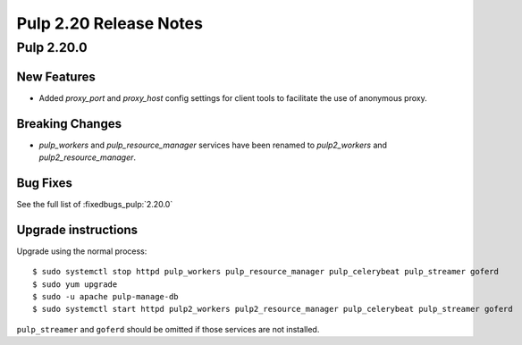 =======================
Pulp 2.20 Release Notes
=======================


Pulp 2.20.0
===========

New Features
------------

* Added `proxy_port` and `proxy_host` config settings for client tools to
  facilitate the use of anonymous proxy.

Breaking Changes
----------------

* `pulp_workers` and `pulp_resource_manager` services have been renamed to `pulp2_workers` and
  `pulp2_resource_manager`.

Bug Fixes
---------

See the full list of :fixedbugs_pulp:`2.20.0`

Upgrade instructions
--------------------

Upgrade using the normal process::

    $ sudo systemctl stop httpd pulp_workers pulp_resource_manager pulp_celerybeat pulp_streamer goferd
    $ sudo yum upgrade
    $ sudo -u apache pulp-manage-db
    $ sudo systemctl start httpd pulp2_workers pulp2_resource_manager pulp_celerybeat pulp_streamer goferd

``pulp_streamer`` and ``goferd`` should be omitted if those services are not installed.
